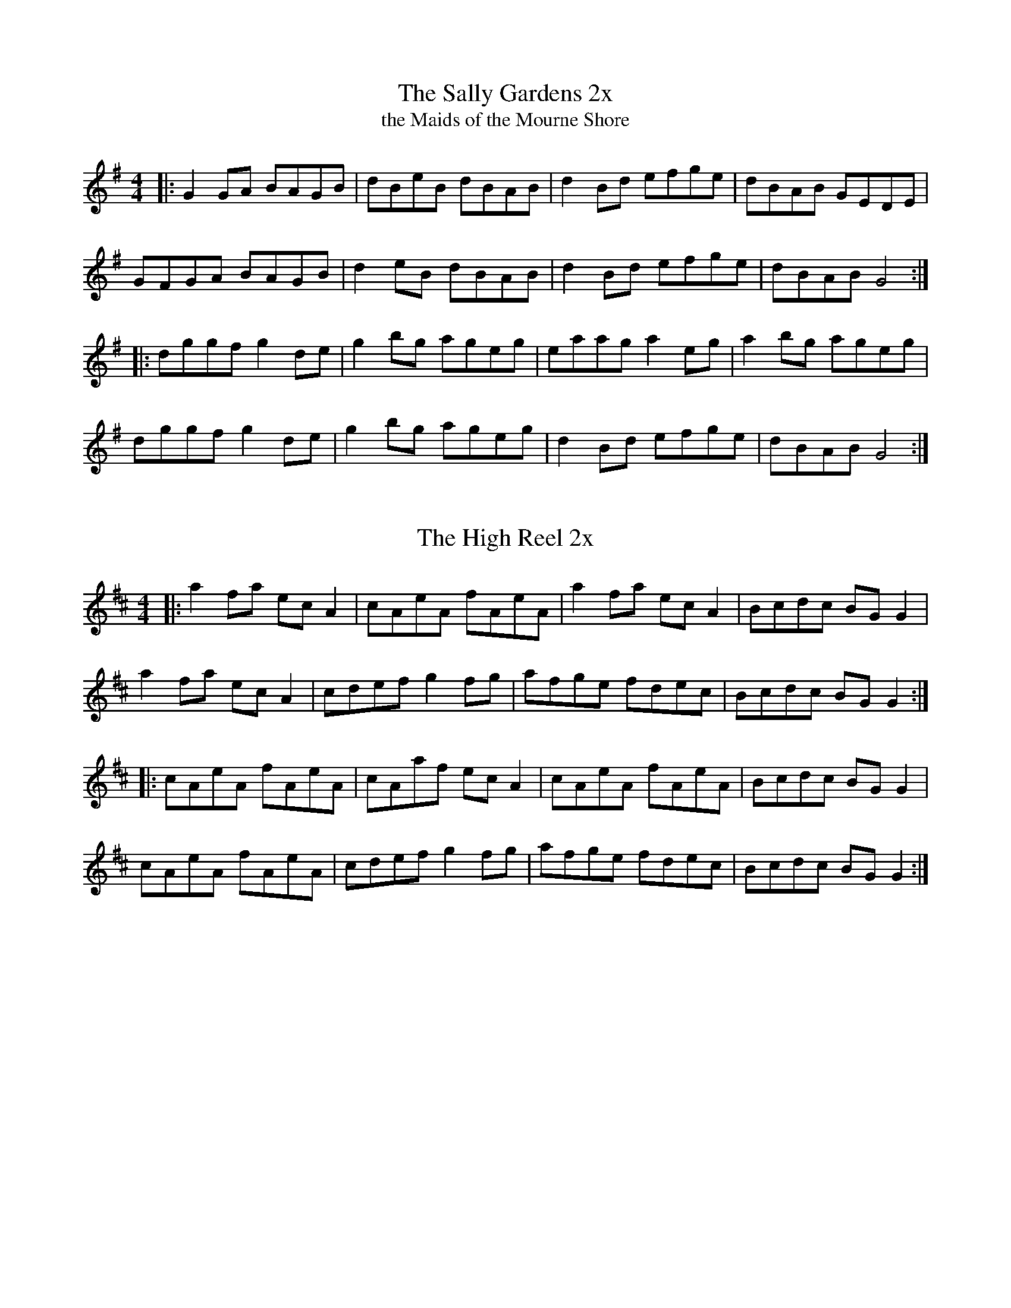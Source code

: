 X: 1
T: The Sally Gardens 2x
T: the Maids of the Mourne Shore
R: reel
M: 4/4
L: 1/8
Z: Contributed 2016-01-27 13:56:43 by Charlie Muse creatconst@gmail.com
K: Gmaj
|:G2GA BAGB|dBeB dBAB|d2Bd efge|dBAB GEDE|
GFGA BAGB|d2eB dBAB|d2Bd efge|dBAB G4:|
|:dggf g2de|g2bg ageg|eaag a2eg|a2bg ageg|
dggf g2de|g2bg ageg|d2Bd efge|dBAB G4:|

X: 2
T: The High Reel 2x
R: reel
M: 4/4
L: 1/8
K: Amix
|:a2 fa ec A2|cAeA fAeA|a2 fa ec A2|Bcdc BG G2|
a2 fa ec A2|cdef g2 fg|afge fdec|Bcdc BG G2:|
|:cAeA fAeA|cAaf ec A2|cAeA fAeA|Bcdc BG G2|
cAeA fAeA|cdef g2 fg|afge fdec|Bcdc BG G2:|
